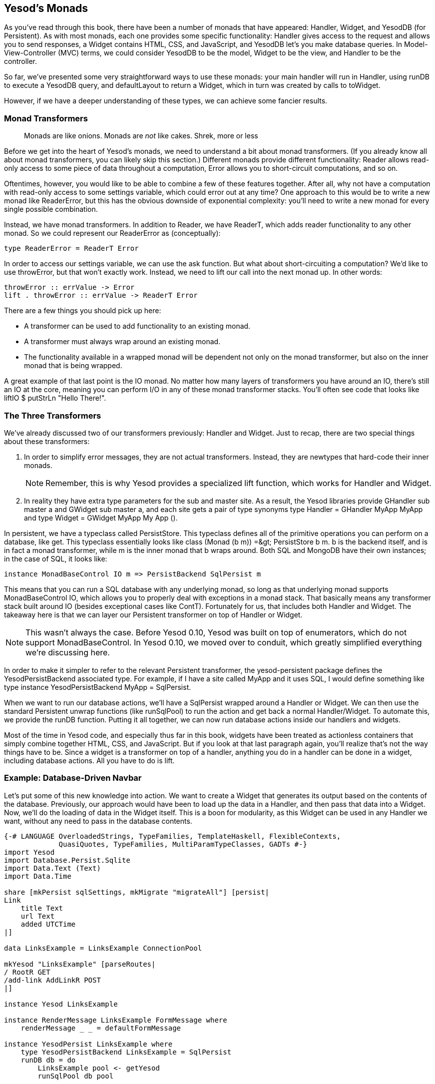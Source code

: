 [[I_chapter2_d1e6553]]

== Yesod&rsquo;s Monads

As you&rsquo;ve read through this book, there have been a number of monads that have appeared: +Handler+, +Widget+, and +YesodDB+ (for Persistent). As with most monads, each one provides some specific functionality: +Handler+ gives access to the request and allows you to send responses, a +Widget+ contains HTML, CSS, and JavaScript, and +YesodDB+ let&rsquo;s you make database queries. In Model-View-Controller (MVC) terms, we could consider +YesodDB+ to be the model, +Widget+ to be the view, and +Handler+ to be the controller.

So far, we&rsquo;ve presented some very straightforward ways to use these monads: your main handler will run in +Handler+, using +runDB+ to execute a +YesodDB+ query, and +defaultLayout+ to return a +Widget+, which in turn was created by calls to +toWidget+.

However, if we have a deeper understanding of these types, we can achieve some fancier results.

[[I_sect12_d1e6609]]

=== Monad Transformers

[quote]
____
Monads are like onions. Monads are _not_ like cakes. Shrek, more or less


____


Before we get into the heart of Yesod&rsquo;s monads, we need to understand a bit about monad transformers. (If you already know all about monad transformers, you can likely skip this section.) Different monads provide different functionality: +Reader+ allows read-only access to some piece of data throughout a computation, +Error+ allows you to short-circuit computations, and so on.

Oftentimes, however, you would like to be able to combine a few of these features together. After all, why not have a computation with read-only access to some settings variable, which could error out at any time? One approach to this would be to write a new monad like +ReaderError+, but this has the obvious downside of exponential complexity: you&rsquo;ll need to write a new monad for every single possible combination.

Instead, we have monad transformers. In addition to +Reader+, we have +ReaderT+, which adds reader functionality to any other monad. So we could represent our +ReaderError+ as (conceptually):


[source, haskell]
----
type ReaderError = ReaderT Error
----

In order to access our settings variable, we can use the +ask+ function. But what about short-circuiting a computation? We&rsquo;d like to use +throwError+, but that won&rsquo;t exactly work. Instead, we need to +lift+ our call into the next monad up. In other words:


[source, haskell]
----
throwError :: errValue -> Error
lift . throwError :: errValue -> ReaderT Error
----

There are a few things you should pick up here:


* A transformer can be used to add functionality to an existing monad.


* A transformer must always wrap around an existing monad.


* The functionality available in a wrapped monad will be dependent not only on the monad transformer, but also on the inner monad that is being wrapped.

A great example of that last point is the +IO+ monad. No matter how many layers of transformers you have around an +IO+, there&rsquo;s still an +IO+ at the core, meaning you can perform I/O in any of these monad transformer
                stacks. You&rsquo;ll often see code that looks like +liftIO $ putStrLn "Hello There!"+.

[[I_sect12_d1e6694]]

=== The Three Transformers

We&rsquo;ve already discussed two of our transformers previously: +Handler+ and +Widget+. Just to recap, there are two special things about these transformers:

. In order to simplify error messages, they are not actual transformers. Instead, they are newtypes that hard-code their inner monads.
+
[NOTE]
====
Remember, this is why Yesod provides a specialized +lift+ function, which works for +Handler+ and +Widget+.

====
. In reality they have extra type parameters for the sub and master site. As a result, the Yesod libraries provide +GHandler sub master a+ and +GWidget sub master a+, and each site gets a pair of type synonyms +type Handler = GHandler MyApp MyApp+ and +type Widget = GWidget MyApp My App ()+.

In persistent, we have a typeclass called +PersistStore+. This typeclass defines all of the primitive operations you can perform on a database, like +get+. This typeclass essentially looks like +class (Monad (b m)) =&gt; PersistStore b m+. +b+ is the backend itself, and is in fact a monad transformer, while +m+ is the inner monad that +b+ wraps around. Both SQL and MongoDB have their own instances; in the case of SQL, it looks like:


[source, haskell]
----
instance MonadBaseControl IO m => PersistBackend SqlPersist m
----

This means that you can run a SQL database with any underlying monad, so long as that underlying monad supports +MonadBaseControl IO+, which allows you to properly deal with exceptions in a monad stack. That basically means any transformer stack built around +IO+ (besides exceptional cases like +ContT+). Fortunately for us, that includes both +Handler+ and +Widget+. The takeaway here is that we can layer our Persistent transformer on top of +Handler+ or +Widget+.


[NOTE]
====
This wasn&rsquo;t always the case. Before Yesod 0.10, Yesod was built on top of enumerators, which do not support +MonadBaseControl+. In Yesod 0.10, we moved over to conduit, which greatly simplified everything we&rsquo;re discussing here.


====


In order to make it simpler to refer to the relevant Persistent transformer, the yesod-persistent package defines the +YesodPersistBackend+ associated type. For example, if I have a site called +MyApp+ and it uses SQL, I would define something like +type instance YesodPersistBackend MyApp =
   SqlPersist+.

When we want to run our database actions, we&rsquo;ll have a +SqlPersist+ wrapped around a +Handler+ or +Widget+. We can then use the standard Persistent unwrap functions (like +runSqlPool+) to run the action and get back a normal +Handler+/+Widget+. To automate this, we provide the +runDB+ function. Putting it all together, we can now run database actions inside our handlers and widgets.

Most of the time in Yesod code, and especially thus far in this book, widgets have been treated as actionless containers that simply combine together HTML, CSS, and JavaScript. But if you look at that last paragraph again, you&rsquo;ll realize that&rsquo;s not the way things have to be. Since a widget is a transformer on top of a handler, anything you do in a handler can be done in a widget, including database actions. All you have to do is +lift+.

[[I_sect12_d1e6838]]

=== Example: Database-Driven Navbar

Let&rsquo;s put some of this new knowledge into action. We want to create a +Widget+ that generates its output based on the contents of the database. Previously, our approach would have been to load up the data in a +Handler+, and then pass that data into a +Widget+. Now, we&rsquo;ll do the loading of data in the +Widget+ itself. This is a boon for modularity, as this +Widget+ can be used in any +Handler+ we want, without any need to pass in the database contents.


[source, haskell]
----
{-# LANGUAGE OverloadedStrings, TypeFamilies, TemplateHaskell, FlexibleContexts,
             QuasiQuotes, TypeFamilies, MultiParamTypeClasses, GADTs #-}
import Yesod
import Database.Persist.Sqlite
import Data.Text (Text)
import Data.Time

share [mkPersist sqlSettings, mkMigrate "migrateAll"] [persist|
Link
    title Text
    url Text
    added UTCTime
|]

data LinksExample = LinksExample ConnectionPool

mkYesod "LinksExample" [parseRoutes|
/ RootR GET
/add-link AddLinkR POST
|]

instance Yesod LinksExample

instance RenderMessage LinksExample FormMessage where
    renderMessage _ _ = defaultFormMessage

instance YesodPersist LinksExample where
    type YesodPersistBackend LinksExample = SqlPersist
    runDB db = do
        LinksExample pool <- getYesod
        runSqlPool db pool

getRootR :: Handler RepHtml
getRootR = defaultLayout [whamlet|
<form method=post action=@{AddLinkR}>
    <p>
        Add a new link to #
        <input type=url name=url value=http://>
        \ titled #
        <input type=text name=title>
        \ #
        <input type=submit value="Add link">
<h2>Existing links
^{existingLinks}
|]

existingLinks :: Widget
existingLinks = do
    links <- lift $ runDB $ selectList [] [LimitTo 5, Desc LinkAdded]
    [whamlet|
<ul>
    $forall Entity _ link <- links
        <li>
            <a href=#{linkUrl link}>#{linkTitle link}
|]

postAddLinkR :: Handler ()
postAddLinkR = do
    url <- runInputPost $ ireq urlField "url"
    title <- runInputPost $ ireq textField "title"
    now <- liftIO getCurrentTime
    runDB $ insert $ Link title url now
    setMessage "Link added"
    redirect RootR

main :: IO ()
main = withSqlitePool "links.db3" 10 $ \pool -> do
    runSqlPool (runMigration migrateAll) pool
    warpDebug 3000 $ LinksExample pool
----

Pay attention in particular to the +existingLinks+ function. Notice how all we needed to do was apply +lift+ to a normal database action. And from within +getRootR+, we treated +existingLinks+ like any ordinary +Widget+, no special parameters at all. See the figure for the output of this app.

[[navbar-x-14]]

.Screenshot of the navbar
image::figs/dwhy_1301.png[]

[[I_sect12_d1e6892]]

=== Example: Request Information



Likewise, you can get request information inside a +Widget+. Here we can determine the sort order of a list based on a GET parameter.


[source, haskell]
----
{-# LANGUAGE OverloadedStrings, TypeFamilies, TemplateHaskell,
             QuasiQuotes, TypeFamilies, MultiParamTypeClasses, GADTs #-}
import Yesod
import Data.Text (Text)
import Data.List (sortBy)
import Data.Ord (comparing)

data Person = Person
    { personName :: Text
    , personAge :: Int
    }

people :: [Person]
people =
    [ Person "Miriam" 25
    , Person "Eliezer" 3
    , Person "Michael" 26
    , Person "Gavriella" 1
    ]

data People = People

mkYesod "People" [parseRoutes|
/ RootR GET
|]

instance Yesod People

instance RenderMessage People FormMessage where
    renderMessage _ _ = defaultFormMessage


getRootR :: Handler RepHtml
getRootR = defaultLayout [whamlet|
<p>
    <a href="?sort=name">Sort by name
    \ | #
    <a href="?sort=age">Sort by age
    \ | #
    <a href="?">No sort
^{showPeople}
|]

showPeople :: Widget
showPeople = do
    msort <- lift $ runInputGet $ iopt textField "sort"
    let people' =
            case msort of
                Just "name" -> sortBy (comparing personName) people
                Just "age"  -> sortBy (comparing personAge)  people
                _           -> people
    [whamlet|
<dl>
    $forall person <- people'
        <dt>#{personName person}
        <dd>#{show $ personAge person}
|]

main :: IO ()
main = warpDebug 3000 People
----

Once again, all we need to do is +lift+ our normal +Handler+ code (in this case, +runInputGet+) to have it run in our +Widget+.

[[I_sect12_d1e6917]]

=== Summary

If you completely ignore this chapter, you&rsquo;ll still be able to use Yesod to great benefit. The advantage of understanding how Yesod&rsquo;s monads interact is to be able to produce cleaner, more modular code. Being able to perform arbitrary actions in a +Widget+ can be a powerful tool, and understanding how Persistent and your +Handler+ code interact can help you make more informed design decisions in your app.

